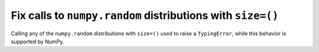 Fix calls to ``numpy.random`` distributions with ``size=()``
------------------------------------------------------------

Calling any of the ``numpy.random`` distributions with ``size=()`` used
to raise a ``TypingError``, while this behavior is supported by NumPy.